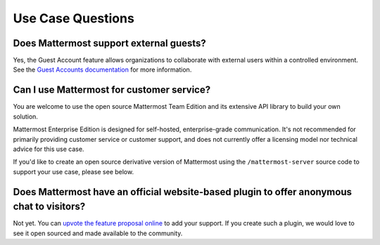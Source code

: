 Use Case Questions
==================

Does Mattermost support external guests?
----------------------------------------

Yes, the Guest Account feature allows organizations to collaborate with external users within a controlled environment. See the `Guest Accounts documentation <https://docs.mattermost.com/onboard/guest-accounts.html>`__ for more information.

Can I use Mattermost for customer service?
-------------------------------------------

You are welcome to use the open source Mattermost Team Edition and its extensive API library to build your own solution.

Mattermost Enterprise Edition is designed for self-hosted, enterprise-grade communication. It's not recommended for primarily providing customer service or customer support, and does not currently offer a licensing model nor technical advice for this use case.

If you'd like to create an open source derivative version of Mattermost using the ``/mattermost-server`` source code to support your use case, please see below.

Does Mattermost have an official website-based plugin to offer anonymous chat to visitors?
------------------------------------------------------------------------------------------

Not yet. You can `upvote the feature proposal online <https://mattermost.uservoice.com/forums/306457-general/suggestions/8810731-implement-a-site-chat-feature>`__ to add your support. If you create such a plugin, we would love to see it open sourced and made available to the community.